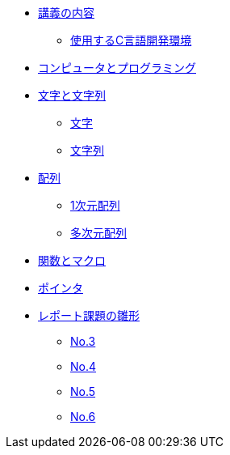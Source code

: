 * xref:ROOT:index.adoc[講義の内容]
** xref:ROOT:vscode.adoc[使用するC言語開発環境]
* xref:ROOT:01/chapter01.adoc[コンピュータとプログラミング]
* xref:ROOT:chapter02.adoc[文字と文字列]
** xref:ROOT:chapter02.adoc#_文字[文字]
** xref:ROOT:chapter02.adoc#_文字列[文字列]
* xref:ROOT:chapter03.adoc[配列]
** xref:ROOT:chapter03.adoc#_1次元配列[1次元配列]
** xref:ROOT:chapter03.adoc#_多次元配列[多次元配列]
* xref:ROOT:chapter04.adoc[関数とマクロ]
* xref:ROOT:chapter05.adoc[ポインタ]
* xref:ROOT:reports.adoc[レポート課題の雛形]
** xref:ROOT:reports.adoc#_No3[No.3]
** xref:ROOT:reports.adoc#_No4[No.4]
** xref:ROOT:reports.adoc#_No5[No.5]
** xref:ROOT:reports.adoc#_No6[No.6]
